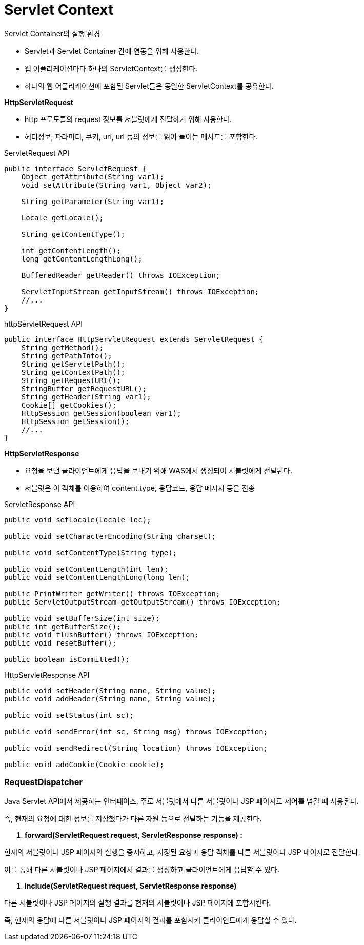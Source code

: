 # Servlet Context

Servlet Container의 실행 환경 

- Servlet과 Servlet Container 간에 연동을 위해 사용한다.
- 웹 어플리케이션마다 하나의 ServletContext를 생성한다.
- 하나의 웹 어플리케이션에 포함된 Servlet들은 동일한 ServletContext를 공유한다.

**HttpServletRequest** 

- http 프로토콜의 request 정보를 서블릿에게 전달하기 위해 사용한다.
- 헤더정보, 파라미터, 쿠키, uri, url 등의 정보를 읽어 들이는 메서드를 포함한다.

ServletRequest API 

```java
public interface ServletRequest {
    Object getAttribute(String var1);
    void setAttribute(String var1, Object var2);

    String getParameter(String var1);

    Locale getLocale();

    String getContentType();

    int getContentLength();
    long getContentLengthLong();

    BufferedReader getReader() throws IOException;

    ServletInputStream getInputStream() throws IOException;
    //...
}
```

httpServletRequest API 

```java
public interface HttpServletRequest extends ServletRequest {
    String getMethod();
    String getPathInfo();
    String getServletPath();
    String getContextPath();
    String getRequestURI();
    StringBuffer getRequestURL();
    String getHeader(String var1);
    Cookie[] getCookies();
    HttpSession getSession(boolean var1);
    HttpSession getSession();
    //...
}
```

**HttpServletResponse**

- 요청을 보낸 클라이언트에게 응답을 보내기 위해 WAS에서 생성되어 서블릿에게 전달된다.
- 서블릿은 이 객체를 이용하여 content type, 응답코드, 응답 메시지 등을 전송

ServletResponse API 

```java
public void setLocale(Locale loc);

public void setCharacterEncoding(String charset);

public void setContentType(String type);

public void setContentLength(int len);
public void setContentLengthLong(long len);

public PrintWriter getWriter() throws IOException;
public ServletOutputStream getOutputStream() throws IOException;

public void setBufferSize(int size);
public int getBufferSize();
public void flushBuffer() throws IOException;
public void resetBuffer();

public boolean isCommitted();
```

HttpServletResponse API

```java
public void setHeader(String name, String value);
public void addHeader(String name, String value);

public void setStatus(int sc);

public void sendError(int sc, String msg) throws IOException;

public void sendRedirect(String location) throws IOException;

public void addCookie(Cookie cookie);
```

### RequestDispatcher

Java Servlet API에서 제공하는 인터페이스, 주로 서블릿에서 다른 서블릿이나 JSP 페이지로 제어를 넘길 때 사용된다. 

즉, 현재의 요청에 대한 정보를 저장했다가 다른 자원 등으로 전달하는 기능을 제공한다. 

1. **forward(ServletRequest request, ServletResponse response) :** 

현재의 서블릿이나 JSP 페이지의 실행을 중지하고, 지정된 요청과 응답 객체를 다른 서블릿이나 JSP 페이지로 전달한다. 

이를 통해 다른 서블릿이나 JSP 페이지에서 결과를 생성하고 클라이언트에게 응답할 수 있다.

1. **include(ServletRequest request, ServletResponse response)**

다른 서블릿이나 JSP 페이지의 실행 결과를 현재의 서블릿이나 JSP 페이지에 포함시킨다. 

즉, 현재의 응답에 다른 서블릿이나 JSP 페이지의 결과를 포함시켜 클라이언트에게 응답할 수 있다.
